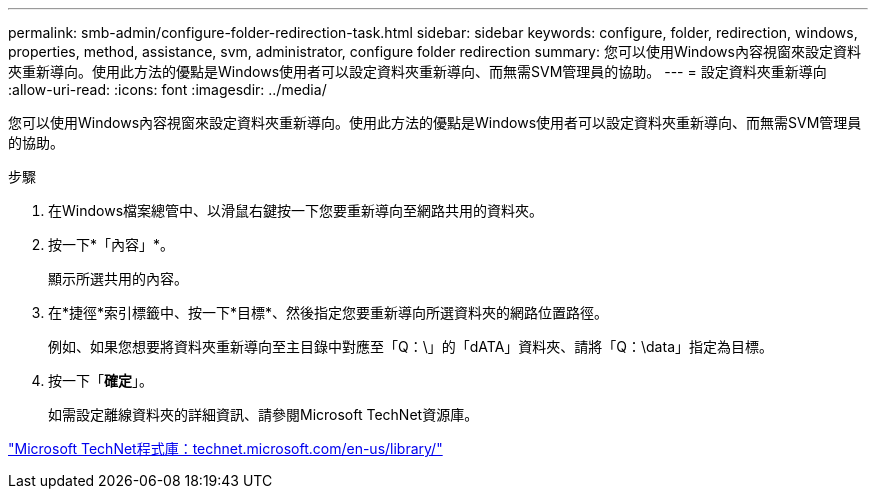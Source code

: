 ---
permalink: smb-admin/configure-folder-redirection-task.html 
sidebar: sidebar 
keywords: configure, folder, redirection, windows, properties, method, assistance, svm, administrator, configure folder redirection 
summary: 您可以使用Windows內容視窗來設定資料夾重新導向。使用此方法的優點是Windows使用者可以設定資料夾重新導向、而無需SVM管理員的協助。 
---
= 設定資料夾重新導向
:allow-uri-read: 
:icons: font
:imagesdir: ../media/


[role="lead"]
您可以使用Windows內容視窗來設定資料夾重新導向。使用此方法的優點是Windows使用者可以設定資料夾重新導向、而無需SVM管理員的協助。

.步驟
. 在Windows檔案總管中、以滑鼠右鍵按一下您要重新導向至網路共用的資料夾。
. 按一下*「內容」*。
+
顯示所選共用的內容。

. 在*捷徑*索引標籤中、按一下*目標*、然後指定您要重新導向所選資料夾的網路位置路徑。
+
例如、如果您想要將資料夾重新導向至主目錄中對應至「Q：\」的「dATA」資料夾、請將「Q：\data」指定為目標。

. 按一下「*確定*」。
+
如需設定離線資料夾的詳細資訊、請參閱Microsoft TechNet資源庫。



http://technet.microsoft.com/en-us/library/["Microsoft TechNet程式庫：technet.microsoft.com/en-us/library/"]
